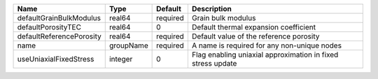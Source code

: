 

======================== ========= ======== =========================================================== 
Name                     Type      Default  Description                                                 
======================== ========= ======== =========================================================== 
defaultGrainBulkModulus  real64    required Grain bulk modulus                                          
defaultPorosityTEC       real64    0        Default thermal expansion coefficient                       
defaultReferencePorosity real64    required Default value of the reference porosity                     
name                     groupName required A name is required for any non-unique nodes                 
useUniaxialFixedStress   integer   0        Flag enabling uniaxial approximation in fixed stress update 
======================== ========= ======== =========================================================== 


